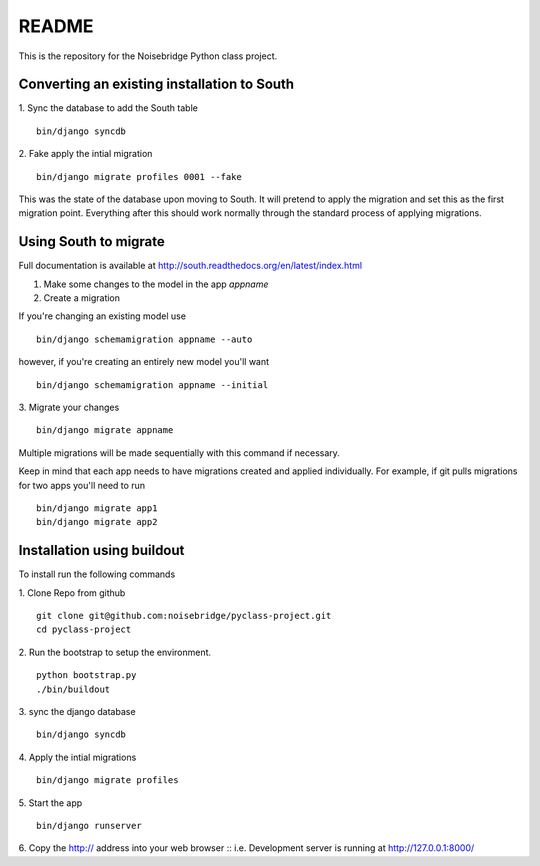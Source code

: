 ======
README
======

This is the repository for the Noisebridge Python class project.

Converting an existing installation to South
============================================
1. Sync the database to add the South table
::
    bin/django syncdb

2. Fake apply the intial migration
::
    bin/django migrate profiles 0001 --fake

This was the state of the database upon moving to South. It will pretend to apply the migration
and set this as the first migration point. Everything after this should work normally through the
standard process of applying migrations.

Using South to migrate
======================
Full documentation is available at http://south.readthedocs.org/en/latest/index.html


1. Make some changes to the model in the app *appname*

2. Create a migration

If you're changing an existing model use
::
    bin/django schemamigration appname --auto

however, if you're creating an entirely new model you'll want
::
    bin/django schemamigration appname --initial

3. Migrate your changes
::
    bin/django migrate appname

Multiple migrations will be made sequentially with this command if necessary.

Keep in mind that each app needs to have migrations created and applied individually. For example, if
git pulls migrations for two apps you'll need to run
::
    bin/django migrate app1
    bin/django migrate app2




Installation using buildout
===========================
To install run the following commands

1. Clone Repo from github
::

    git clone git@github.com:noisebridge/pyclass-project.git
    cd pyclass-project

2. Run the bootstrap to setup the environment.
::
    python bootstrap.py
    ./bin/buildout

3. sync the django database
::
    bin/django syncdb

4. Apply the intial migrations
::
    bin/django migrate profiles

5. Start the app
::
    bin/django runserver

6. Copy the http:// address into your web browser
::
i.e. Development server is running at http://127.0.0.1:8000/
